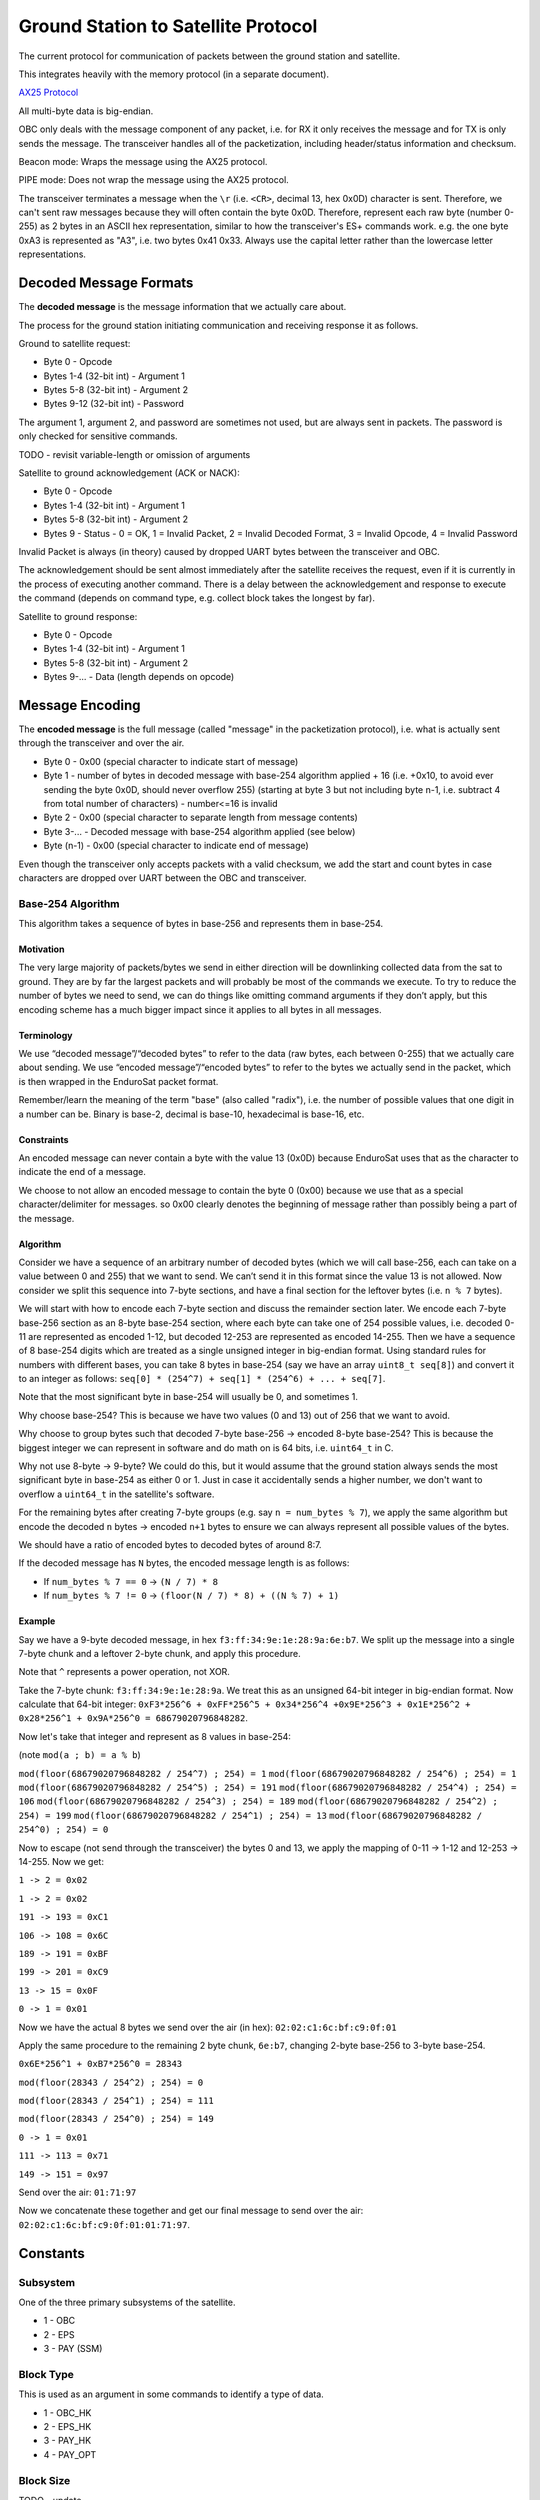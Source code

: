 Ground Station to Satellite Protocol
====================================

The current protocol for communication of packets between the ground station and satellite.

This integrates heavily with the memory protocol (in a separate document).

`AX25 Protocol <https://www.tapr.org/pub_ax25.html>`_

All multi-byte data is big-endian.

OBC only deals with the message component of any packet, i.e. for RX it only receives the message and for TX is only sends the message. The transceiver handles all of the packetization, including header/status information and checksum.

Beacon mode: Wraps the message using the AX25 protocol.

PIPE mode: Does not wrap the message using the AX25 protocol.

The transceiver terminates a message when the ``\r`` (i.e. ``<CR>``, decimal 13, hex 0x0D) character is sent. Therefore, we can't sent raw messages because they will often contain the byte 0x0D. Therefore, represent each raw byte (number 0-255) as 2 bytes in an ASCII hex representation, similar to how the transceiver's ES+ commands work. e.g. the one byte 0xA3 is represented as "A3", i.e. two bytes 0x41 0x33. Always use the capital letter rather than the lowercase letter representations.

Decoded Message Formats
-----------------------

The **decoded message** is the message information that we actually care about.

The process for the ground station initiating communication and receiving response it as follows.

Ground to satellite request:

- Byte 0 - Opcode
- Bytes 1-4 (32-bit int) - Argument 1
- Bytes 5-8 (32-bit int) - Argument 2
- Bytes 9-12 (32-bit int) - Password

The argument 1, argument 2, and password are sometimes not used, but are always sent in packets. The password is only checked for sensitive commands.

TODO - revisit variable-length or omission of arguments

Satellite to ground acknowledgement (ACK or NACK):

- Byte 0 - Opcode
- Bytes 1-4 (32-bit int) - Argument 1
- Bytes 5-8 (32-bit int) - Argument 2
- Bytes 9 - Status - 0 = OK, 1 = Invalid Packet, 2 = Invalid Decoded Format, 3 = Invalid Opcode, 4 = Invalid Password

Invalid Packet is always (in theory) caused by dropped UART bytes between the transceiver and OBC.

The acknowledgement should be sent almost immediately after the satellite receives the request, even if it is currently in the process of executing another command. There is a delay between the acknowledgement and response to execute the command (depends on command type, e.g. collect block takes the longest by far).

Satellite to ground response:

- Byte 0 - Opcode
- Bytes 1-4 (32-bit int) - Argument 1
- Bytes 5-8 (32-bit int) - Argument 2
- Bytes 9-... - Data (length depends on opcode)

Message Encoding
----------------

The **encoded message** is the full message (called "message" in the packetization protocol), i.e. what is actually sent through the transceiver and over the air.

- Byte 0 - 0x00 (special character to indicate start of message)
- Byte 1 - number of bytes in decoded message with base-254 algorithm applied + 16 (i.e. +0x10, to avoid ever sending the byte 0x0D, should never overflow 255) (starting at byte 3 but not including byte n-1, i.e. subtract 4 from total number of characters) - number<=16 is invalid
- Byte 2 - 0x00 (special character to separate length from message contents)
- Byte 3-... - Decoded message with base-254 algorithm applied (see below)
- Byte (n-1) - 0x00 (special character to indicate end of message)

Even though the transceiver only accepts packets with a valid checksum, we add the start and count bytes in case characters are dropped over UART between the OBC and transceiver.

Base-254 Algorithm
^^^^^^^^^^^^^^^^^^

This algorithm takes a sequence of bytes in base-256 and represents them in base-254.

Motivation
++++++++++

The very large majority of packets/bytes we send in either direction will be downlinking collected data from the sat to ground. They are by far the largest packets and will probably be most of the commands we execute. To try to reduce the number of bytes we need to send, we can do things like omitting command arguments if they don’t apply, but this encoding scheme has a much bigger impact since it applies to all bytes in all messages.

Terminology
+++++++++++

We use “decoded message”/“decoded bytes” to refer to the data (raw bytes, each between 0-255) that we actually care about sending. We use “encoded message”/“encoded bytes” to refer to the bytes we actually send in the packet, which is then wrapped in the EnduroSat packet format.

Remember/learn the meaning of the term "base" (also called "radix"), i.e. the number of possible values that one digit in a number can be. Binary is base-2, decimal is base-10, hexadecimal is base-16, etc.

Constraints
+++++++++++

An encoded message can never contain a byte with the value 13 (0x0D) because EnduroSat uses that as the character to indicate the end of a message.

We choose to not allow an encoded message to contain the byte 0 (0x00) because we use that as a special character/delimiter for messages. so 0x00 clearly denotes the beginning of message rather than possibly being a part of the message.

Algorithm
+++++++++

Consider we have a sequence of an arbitrary number of decoded bytes (which we will call base-256, each can take on a value between 0 and 255) that we want to send. We can’t send it in this format since the value 13 is not allowed. Now consider we split this sequence into 7-byte sections, and have a final section for the leftover bytes (i.e. ``n % 7`` bytes).

We will start with how to encode each 7-byte section and discuss the remainder section later. We encode each 7-byte base-256 section as an 8-byte base-254 section, where each byte can take one of 254 possible values, i.e. decoded 0-11 are represented as encoded 1-12, but decoded 12-253 are represented as encoded 14-255. Then we have a sequence of 8 base-254 digits which are treated as a single unsigned integer in big-endian format. Using standard rules for numbers with different bases, you can take 8 bytes in base-254 (say we have an array ``uint8_t seq[8]``) and convert it to an integer as follows: ``seq[0] * (254^7) + seq[1] * (254^6) + ... + seq[7]``.

Note that the most significant byte in base-254 will usually be 0, and sometimes 1.

Why choose base-254? This is because we have two values (0 and 13) out of 256 that we want to avoid.

Why choose to group bytes such that decoded 7-byte base-256 -> encoded 8-byte base-254? This is because the biggest integer we can represent in software and do math on is 64 bits, i.e. ``uint64_t`` in C.

Why not use 8-byte -> 9-byte? We could do this, but it would assume that the ground station always sends the most significant byte in base-254 as either 0 or 1. Just in case it accidentally sends a higher number, we don't want to overflow a ``uint64_t`` in the satellite's software.

For the remaining bytes after creating 7-byte groups (e.g. say ``n = num_bytes % 7``), we apply the same algorithm but encode the decoded ``n`` bytes -> encoded ``n+1`` bytes to ensure we can always represent all possible values of the bytes.

We should have a ratio of encoded bytes to decoded bytes of around 8:7.

If the decoded message has ``N`` bytes, the encoded message length is as follows:

- If ``num_bytes % 7 == 0`` -> ``(N / 7) * 8``
- If ``num_bytes % 7 != 0`` -> ``(floor(N / 7) * 8) + ((N % 7) + 1)``

Example
+++++++

Say we have a 9-byte decoded message, in hex ``f3:ff:34:9e:1e:28:9a:6e:b7``. We split up the message into a single 7-byte chunk and a leftover 2-byte chunk, and apply this procedure.

Note that ``^`` represents a power operation, not XOR.

Take the 7-byte chunk: ``f3:ff:34:9e:1e:28:9a``. We treat this as an unsigned 64-bit integer in big-endian format. Now calculate that 64-bit integer: ``0xF3*256^6 + 0xFF*256^5 + 0x34*256^4 +0x9E*256^3 + 0x1E*256^2 + 0x28*256^1 + 0x9A*256^0 = 68679020796848282``.

Now let's take that integer and represent as 8 values in base-254:

(note ``mod(a ; b) = a % b``)

``mod(floor(68679020796848282 / 254^7) ; 254) = 1``
``mod(floor(68679020796848282 / 254^6) ; 254) = 1``
``mod(floor(68679020796848282 / 254^5) ; 254) = 191``
``mod(floor(68679020796848282 / 254^4) ; 254) = 106``
``mod(floor(68679020796848282 / 254^3) ; 254) = 189``
``mod(floor(68679020796848282 / 254^2) ; 254) = 199``
``mod(floor(68679020796848282 / 254^1) ; 254) = 13``
``mod(floor(68679020796848282 / 254^0) ; 254) = 0``

Now to escape (not send through the transceiver) the bytes 0 and 13, we apply the mapping of 0-11 -> 1-12 and 12-253 -> 14-255. Now we get:

``1 -> 2 = 0x02``

``1 -> 2 = 0x02``

``191 -> 193 = 0xC1``

``106 -> 108 = 0x6C``

``189 -> 191 = 0xBF``

``199 -> 201 = 0xC9``

``13 -> 15 = 0x0F``

``0 -> 1 = 0x01``

Now we have the actual 8 bytes we send over the air (in hex): ``02:02:c1:6c:bf:c9:0f:01``

Apply the same procedure to the remaining 2 byte chunk, ``6e:b7``, changing 2-byte base-256 to 3-byte base-254.

``0x6E*256^1 + 0xB7*256^0 = 28343``

``mod(floor(28343 / 254^2) ; 254) = 0``

``mod(floor(28343 / 254^1) ; 254) = 111``

``mod(floor(28343 / 254^0) ; 254) = 149``

``0 -> 1 = 0x01``

``111 -> 113 = 0x71``

``149 -> 151 = 0x97``

Send over the air: ``01:71:97``

Now we concatenate these together and get our final message to send over the air: ``02:02:c1:6c:bf:c9:0f:01:01:71:97``.


Constants
---------

Subsystem
^^^^^^^^^

One of the three primary subsystems of the satellite.

- 1 - OBC
- 2 - EPS
- 3 - PAY (SSM)

Block Type
^^^^^^^^^^

This is used as an argument in some commands to identify a type of data.

- 1 - OBC_HK
- 2 - EPS_HK
- 3 - PAY_HK
- 4 - PAY_OPT

Block Size
^^^^^^^^^^

TODO - update

The number of bytes to store a block of a particular type of data, including both the header and data.

size = 10 bytes (header) + (3 bytes * number of fields)

- OBC_HK - 25 bytes
- EPS_HK - 91 bytes
- PAY_HK - 82 bytes
- PAY_OPT - 106 bytes


Commands - Summary
------------------

.. list-table::
    :header-rows: 1
    :stub-columns: 1

    * - Name
      - Password Protected
      - Opcode
      - Argument 1
      - Argument 2
      - Data
    * - Ping (OBC)
      - No
      - 0x00
      - N/A
      - N/A
      - N/A
    * - Get RTC Date/Time
      - No
      - 0x01
      - N/A
      - N/A
      - 6 bytes
    * - Set RTC Date/Time
      - Yes
      - 0x02
      - date (8 bits YY, 8 bits MM, 8 bits DD)
      - time (8 bits HH, 8 bits MM, 8 bits SS)
      - N/A
    * - Read EEPROM (OBC)
      - Yes
      - 0x03
      - 32-bit address
      - N/A
      - 4 bytes
    * - Erase EEPROM (OBC)
      - Yes
      - 0x04
      - 32-bit address (in bytes)
      - N/A
      - N/A
    * - Read RAM Byte (OBC)
      - Yes
      - 0x05
      - Address (in bytes)
      - N/A
      - 1 byte
    * - Send EPS CAN Message
      - Yes
      - 0x06
      - first 4 bytes of message to send
      - last 4 bytes of message to send
      - 8 bytes
    * - Send PAY CAN Message
      - Yes
      - 0x07
      - first 4 bytes of message to send
      - last 4 bytes of message to send
      - 8 bytes
    * - Actuate PAY Motors
      - Yes
      - 0x08
      - 1 (move plate up) or 2 (move plate down)
      - N/A
      - N/A
    * - Reset Subsystem
      - Yes
      - 0x09
      - subsystem
      - N/A
      - N/A
    * - Set Indefinite Low-Power Mode Enable
      - Yes
      - 0x0A
      - 0 to disable, 1 to enable
      - N/A
      - N/A
    * - Read Most Recent Status Info
      - No
      - 0x10
      - N/A
      - N/A
      - 27 bytes
    * - Read Data Block
      - No
      - 0x11
      - block type
      - block number
      - Block size for argument 1
    * - Read Recent Local Data Block
      - No
      - 0x12
      - block type
      - N/A
      - Block size for argument 1
    * - Read Primary Command Blocks
      - No
      - 0x13
      - starting block number
      - number of blocks (count, must be <= 5 or else nothing will be read and 0 bytes of data will be given back)
      - (19 * ``count``) bytes
    * - Read Secondary Command Blocks
      - No
      - 0x14
      - starting block number
      - number of blocks (count, must be <= 5 or else nothing will be read and 0 bytes of data will be given back)
      - (19 * ``count``) bytes
    * - Read Raw Memory Bytes
      - Yes
      - 0x15
      - Starting address (in bytes)
      - Count (number of bytes)
      - ``count`` bytes
    * - Erase Memory Physical Sector
      - Yes
      - 0x16
      - Address (in bytes)
      - N/A
      - N/A
    * - Erase Memory Physical Block
      - Yes
      - 0x17
      - address (in bytes)
      - N/A
      - N/A
    * - Erase All Memory
      - Yes
      - 0x18
      - N/A
      - N/A
      - N/A
    * - Collect Data Block
      - No
      - 0x20
      - block type
      - automatic (1 for auto)
      - 3 bytes (if auto)
    * - Get Current Block Number
      - No
      - 0x21
      - block type
      - N/A
      - 4 bytes
    * - Set Current Block Number
      - Yes
      - 0x22
      - block type
      - block number
      - N/A
    * - Get Memory Section Start Address
      - Yes
      - 0x23
      - block type
      - N/A
      - N/A
    * - Set Memory Section Start Address
      - Yes
      - 0x24
      - block type
      - start address
      - N/A
    * - Get Memory Section End Address
      - Yes
      - 0x25
      - block type
      - N/A
      - N/A
    * - Set Memory Section End Address
      - Yes
      - 0x26
      - block type
      - end address
      - N/A
    * - Get Automatic Data Collection Enable
      - No
      - 0x27
      - block type
      - N/A
      - 0 (disable) or 1 (enable)
    * - Set Automatic Data Collection Enable
      - Yes
      - 0x28
      - block type
      - 0 (disable) or 1 (enable)
      - N/A
    * - Get Automatic Data Collection Period
      - No
      - 0x29
      - block type
      - N/A
      - period (in seconds)
    * - Set Automatic Data Collection Period
      - Yes
      - 0x2A
      - block type
      - period (in seconds)
      - N/A
    * - Get Automatic Data Collection Timers
      - No
      - 0x2B
      - N/A
      - N/A
      - N/A
    * - Resync Automatic Data Collection Timers
      - Yes
      - 0x2C
      - N/A
      - N/A
      - N/A




Commands - Descriptions
-----------------------

Ping (OBC)
^^^^^^^^^^

Ping OBC to see if it responds. Should be used to check OBC responds to transceiver messages.

Get RTC Date/Time
^^^^^^^^^^^^^^^^^

Gets the current time on the RTC chip connected to OBC.

Data - date YY, date MM, date DD, time HH, time MM, time SS

Set RTC Date/Time
^^^^^^^^^^^^^^^^^

Sets the current time on the RTC chip connected to OBC. This is only intended to be used once during the lifetime of the mission (first contact).

Read EEPROM (OBC)
^^^^^^^^^^^^^^^^^

Reads 4 bytes (a `dword` i.e. double word) from EEPROM memory.

Data - read data

Erase EEPROM (OBC)
^^^^^^^^^^^^^^^^^^

Erases 4 bytes (a `dword` i.e. double word) in EEPROM memory (sets to all 1's, i.e. 0xFFFFFFFF).

NOTE: Be careful using this, because for example it could force OBC to re-run its initial 30-minute comms delay and try to deploy the antenna again.

Read RAM Byte (OBC)
^^^^^^^^^^^^^^^^^^^

Reads a byte from the "data memory" (i.e. RAM) in the OBC microcontroller (see http://download.mikroe.com/documents/compilers/mikroc/avr/help/avr_memory_organization.htm). This is intended to read register values in the MCU for debugging purposes.

Data - read value

TODO - could this be dangerous if reading from an unintended location?

Send EPS CAN Message
^^^^^^^^^^^^^^^^^^^^

OBC sends a CAN message (8 bytes) to EPS and gets a response (8 bytes) back.

Ideas for use cases:

- Request a single field of EPS_HK data (in case the block collection of all measurements at once fails).

Data - response from EPS

Send PAY CAN Message
^^^^^^^^^^^^^^^^^^^^

OBC sends a CAN message (8 bytes) to PAY and gets a response (8 bytes) back.

Data - response from PAY

Actuate PAY Motors
^^^^^^^^^^^^^^^^^^

Actuates the motors in the payload.

This gets its own command (instead of the generic CAN commands) so it can first send them CAN messages to activate temporary low-power mode.

Reset Subsystem
^^^^^^^^^^^^^^^

Resets the microcontroller for the specified subsytem (intentionally runs out the watchdog timer to make it restart its program).

This gets its own command (instead of the generic CAN commands) because EPS and PAY will not respond so it doesn't wait for them.

If resetting OBC, no response message back to ground station.

It is recommended that the ground station team sends a follow-up message to check the uptime/restart time of the subsystem that should have been reset.

Set Indefinite Low-Power Mode Enable
^^^^^^^^^^^^^^^^^^^^^^^^^^^^^^^^^^^^

TODO - figure out what this should do

Read Most Recent Status Info
^^^^^^^^^^^^^^^^^^^^^^^^^^^^

Gets the most recently saved (in flash memory) status information for each subsystem. This is done by subtracting one from each section's current block number and reading that block in memory (does not actually modify the current block number for any sections).

This is intended to be used at the beginning of the pass to detect any restarts or critical status information that should all be obtained in one command.

Data - OBC uptime (3 bytes), OBC restart count (3 bytes), OBC restart reason (1 byte), OBC restart date (3 bytes), OBC restart time (3 bytes), EPS uptime (3 bytes), EPS restart count (3 bytes), EPS restart reason (1 byte), PAY uptime (3 bytes), PAY restart count (3 bytes), PAY restart reason (1 byte)

Read Data Block
^^^^^^^^^^^^^^^

The satellite sends back the specified block of data stored in flash memory.

Read Recent Local Data Block
^^^^^^^^^^^^^^^^^^^^^^^^^^^^

Reads the block of data stored locally in the microcontroller's program memory. This should be the most recent block it has collected, if OBC has not restarted since it collected it.

Generally, this should not be used. It can be used for debugging and very infrequent data collection in case flash memory storage fails.

Read Primary Command Blocks
^^^^^^^^^^^^^^^^^^^^^^^^^^^

The satellite sends back the specified block(s) of primary command data stored in flash memory.

Data - ``count`` number of command blocks (19 bytes each)

Read Secondary Command Blocks
^^^^^^^^^^^^^^^^^^^^^^^^^^^^^

The satellite sends back the specified block(s) of secondary command data stored in flash memory.

Data - ``count``` number of command blocks (19 bytes each)

Read Raw Memory Bytes
^^^^^^^^^^^^^^^^^^^^^

The satellite reads and sends back the contents of the flash memory starting at the specified address and reading the specified number of bytes. The maximum number of bytes that can be read in one command is 106 bytes (to match the biggest block type of PAY_OPT, 10 byte header + 32 fields * 3 bytes, don't want to make the message buffers on OBC any longer).

Data - read data

Erase Memory Physical Sector
^^^^^^^^^^^^^^^^^^^^^^^^^^^^

Ideally argument 1 (address in bytes) should be specified as aligned to a 4 kB boundary, but it will work nonetheless.

The satellite erases one sector (4 kB) of the flash memory (sets every byte to 0xFF, i.e. all 1's). This will happen for the 4 kB sector that includes the specified address, aligned to a 4 kB boundary.

Erase Memory Physical Block
^^^^^^^^^^^^^^^^^^^^^^^^^^^

NOTE: The use of the term "block" here is different from all other uses in general.

Deletes the block in memory containing the specified address. The block size can range from 8kb to 64kb - see pg. 5 of data sheet for memory map and pg. 25 for more details on block erase

Erase All Memory
^^^^^^^^^^^^^^^^

The satellite erases all flash memory on all 3 chips (sets every byte to 0xFF, i.e. all 1's). This would generally be used when changing the satellite's current block number, allowing it to rewrite to addresses that were previously written to.

BE VERY CAREFUL WITH THIS!!

Collect Data Block
^^^^^^^^^^^^^^^^^^

Note the "automatic" argument indicates whether the command was sent manually from the ground station (0) or was scheduled by automatic data collection (1). The ground station should only send this as 0. A value of 1 will cause OBC to not send a transceiver packet response through the downlink. This is to save power for a frequent operation and to prevent OBC from spamming the ground station with packets when the ground station did not request anything.

Triggers data collection of a block and writes it to flash memory on OBC. Note that this does not send any data back to ground - see "read block" command.

Data - block number (only sends a downlink packet if auto is enabled)

Get Current Block Number
^^^^^^^^^^^^^^^^^^^^^^^^

Gets the current block number for the specified block type. The block number represents the index of the block that will be written to memory the next time collection is triggered for that section, i.e. if the current block number is x, blocks 0 to (n-1) have already been collected and written to memory but block x has not.

Data - block number

Set Current Block Number
^^^^^^^^^^^^^^^^^^^^^^^^

Sets the current block number for the specified block type. The block number represents the index of the block that will be written to memory the next time collection is triggered for that section, i.e. if the current block number is x, blocks 0 to (n-1) have already been collected and written to memory but block x has not. This could be used to skip sections of flash memory that are found to be malfunctioning, to reset the block number to 0 when a section reaches the end of its memory and all existing data has already been safely downlinked, or ran when the start address of a section has been changed.

Get Memory Section Start Address
^^^^^^^^^^^^^^^^^^^^^^^^^^^^^^^^

TODO

Set Memory Section Start Address
^^^^^^^^^^^^^^^^^^^^^^^^^^^^^^^^

Sets the starting address of a section in OBC flash memory. This could be used if one of the memory chips is found to be malfunctioning in orbit, allowing us to remap the memory sections from ground. Note that changing this will blindly overwrite any data previously in that part of memory.

NOTE: This should be run consecutively with the "Set Memory Section End Address" command.

Get Memory Section End Address
^^^^^^^^^^^^^^^^^^^^^^^^^^^^^^

TODO

Set Memory Section End Address
^^^^^^^^^^^^^^^^^^^^^^^^^^^^^^

Sets the end address of a section in OBC flash memory. See above for motivation.

NOTE: This should be run consecutively with the "Set Memory Section Start Address" command.

Get Automatic Data Collection Enable
^^^^^^^^^^^^^^^^^^^^^^^^^^^^^^^^^^^^

TODO

Set Automatic Data Collection Enable
^^^^^^^^^^^^^^^^^^^^^^^^^^^^^^^^^^^^

Turns off or on automatic data collection for one type of data.

Get Automatic Data Collection Period
^^^^^^^^^^^^^^^^^^^^^^^^^^^^^^^^^^^^

TODO

Set Automatic Data Collection Period
^^^^^^^^^^^^^^^^^^^^^^^^^^^^^^^^^^^^

Sets the automatic data collection period for one type of data. Must have ``period >= 60`` or else the state of OBC will not change. This is to prevent data collection from triggering too frequently and constantly filling up the command/CAN queues.

Get Automatic Data Collection Timers
^^^^^^^^^^^^^^^^^^^^^^^^^^^^^^^^^^^^

TODO

Resync Automatic Data Collection Timers
^^^^^^^^^^^^^^^^^^^^^^^^^^^^^^^^^^^^^^^

Resynchronizes timers for data collection for all types of data so they start counting at the same time (reset all to 0, counting up).
